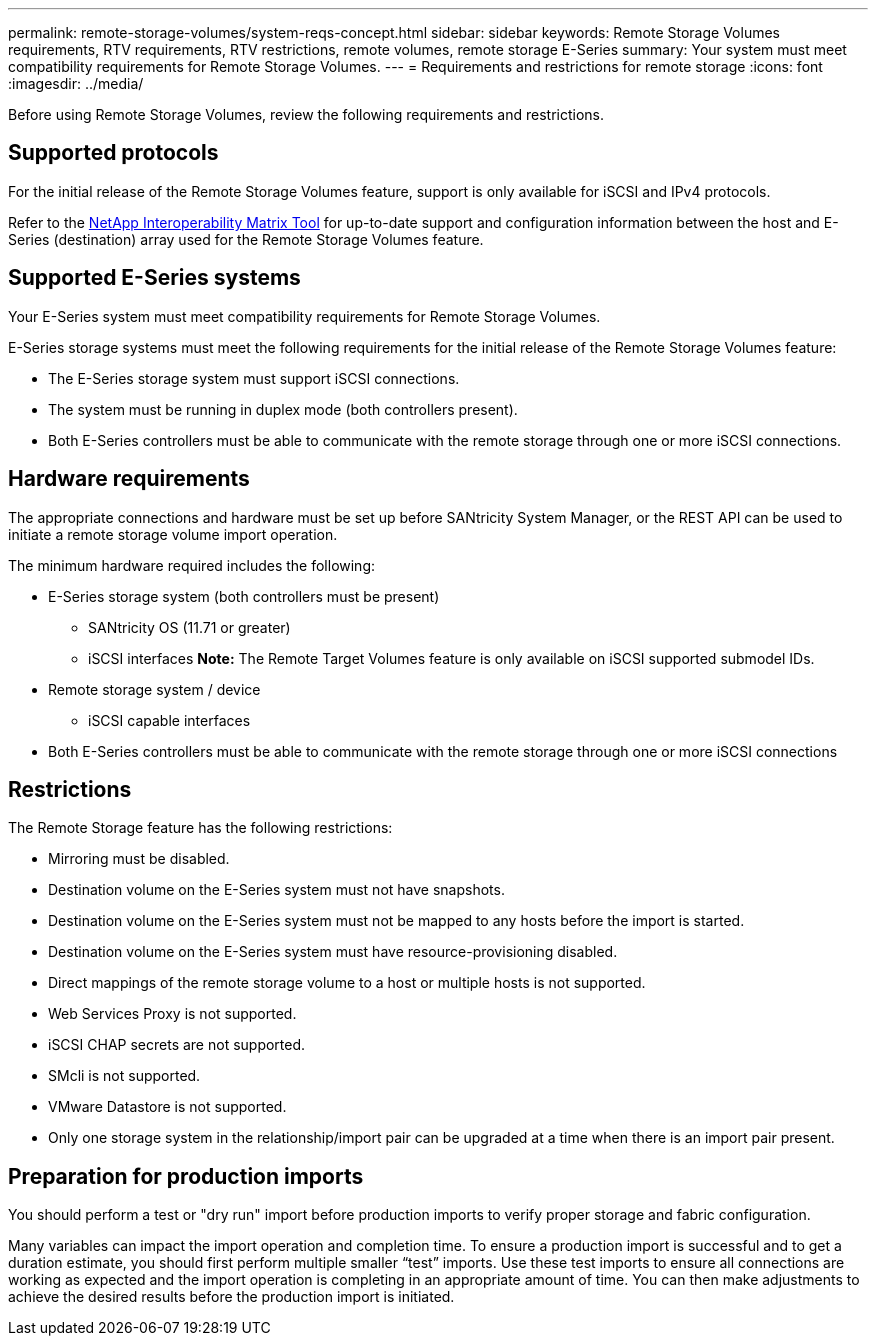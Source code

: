 ---
permalink: remote-storage-volumes/system-reqs-concept.html
sidebar: sidebar
keywords: Remote Storage Volumes requirements, RTV requirements, RTV restrictions, remote volumes, remote storage E-Series
summary: Your system must meet compatibility requirements for Remote Storage Volumes.
---
= Requirements and restrictions for remote storage
:icons: font
:imagesdir: ../media/

[.lead]
Before using Remote Storage Volumes, review the following requirements and restrictions.

== Supported protocols

[.lead]
For the initial release of the Remote Storage Volumes feature, support is only available for iSCSI and IPv4 protocols.

Refer to the http://mysupport.netapp.com/matrix[NetApp Interoperability Matrix Tool] for up-to-date support and configuration information between the host and E-Series (destination) array used for the Remote Storage Volumes feature.

== Supported E-Series systems

[.lead]
Your E-Series system must meet compatibility requirements for Remote Storage Volumes.

E-Series storage systems must meet the following requirements for the initial release of the Remote Storage Volumes feature:

* The E-Series storage system must support iSCSI connections.
* The system must be running in duplex mode (both controllers present).
* Both E-Series controllers must be able to communicate with the remote storage through one or more iSCSI connections.

== Hardware requirements

[.lead]
The appropriate connections and hardware must be set up before SANtricity System Manager, or the REST API can be used to initiate a remote storage volume import operation.

The minimum hardware required includes the following:

* E-Series storage system (both controllers must be present)
 ** SANtricity OS (11.71 or greater)
 ** iSCSI interfaces
*Note:* The Remote Target Volumes feature is only available on iSCSI supported submodel IDs.
* Remote storage system / device
 ** iSCSI capable interfaces
* Both E-Series controllers must be able to communicate with the remote storage through one or more iSCSI connections

== Restrictions

The Remote Storage feature has the following restrictions:

* Mirroring must be disabled.
* Destination volume on the E-Series system must not have snapshots.
* Destination volume on the E-Series system must not be mapped to any hosts before the import is started.
* Destination volume on the E-Series system must have resource-provisioning disabled.
* Direct mappings of the remote storage volume to a host or multiple hosts is not supported.
* Web Services Proxy is not supported.
* iSCSI CHAP secrets are not supported.
* SMcli is not supported.
* VMware Datastore is not supported.
* Only one storage system in the relationship/import pair can be upgraded at a time when there is an import pair present.

== Preparation for production imports

You should perform a test or "dry run" import before production imports to verify proper storage and fabric configuration.

Many variables can impact the import operation and completion time. To ensure a production import is successful and to get a duration  estimate, you should first perform multiple smaller "`test`" imports. Use these test imports to ensure all connections are working as expected and the import operation is completing in an appropriate amount of time. You can then make adjustments to achieve the desired results before the production import is initiated.

